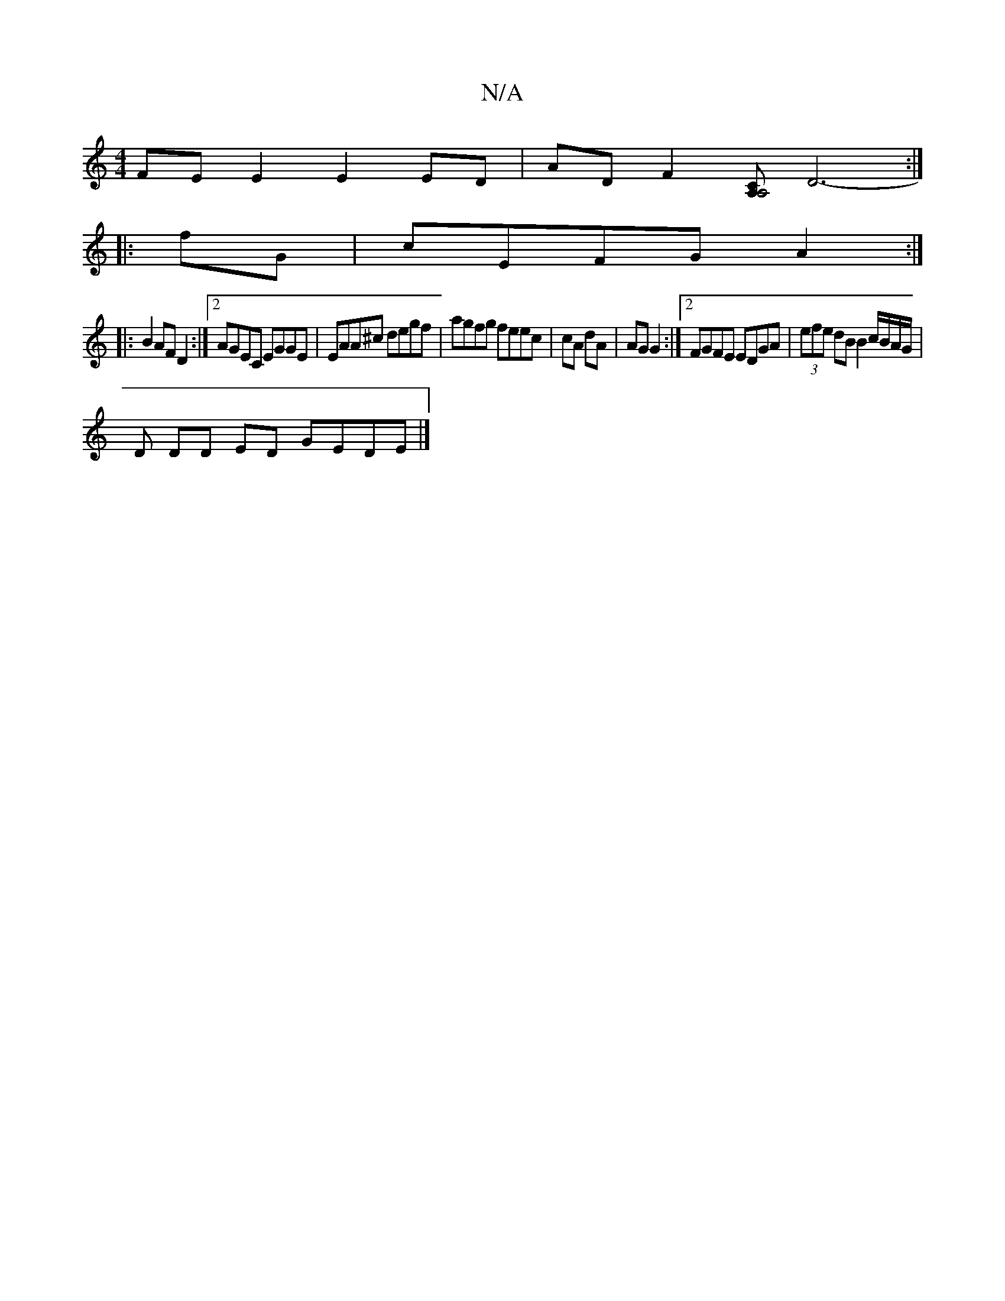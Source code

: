 X:1
T:N/A
M:4/4
R:N/A
K:Cmajor
FE E2 E2 ED|AD F2 [CA, A,4 |] D6-:|
|: fG | cEFG A2 :|
|: B2 AF D2 :|[2 AGEC EGGE | EAA^c degf | agfg feec | cA dA | AG G2 :|[2 FGFE EDGA|(3efe dB B2 c/B/A/G/ |
D DD ED GEDE |]

B|edBG cBAc | d2 g2 d2